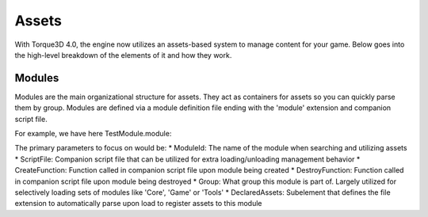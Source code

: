 Assets
========

With Torque3D 4.0, the engine now utilizes an assets-based system to manage content for your game. 
Below goes into the high-level breakdown of the elements of it and how they work.

Modules
------------
Modules are the main organizational structure for assets. They act as containers for assets so you
can quickly parse them by group. Modules are defined via a module definition file ending with the 'module' extension and companion script file.

For example, we have here TestModule.module:

.. code:: xml
    <ModuleDefinition
        ModuleId="TestModule"
        VersionId="1"
        Description="A test module"
        ScriptFile="TestModule.cs"
        CreateFunction="create"
        DestroyFunction="destroy"
        Group="Game">
        <DeclaredAssets
            canSave="true"
            canSaveDynamicFields="true"
            Extension="asset.taml"
            Recurse="true" />
    </ModuleDefinition>

The primary parameters to focus on would be:
* ModuleId: The name of the module when searching and utilizing assets
* ScriptFile: Companion script file that can be utilized for extra loading/unloading management behavior
* CreateFunction: Function called in companion script file upon module being created
* DestroyFunction: Function called in companion script file upon module being destroyed
* Group: What group this module is part of. Largely utilized for selectively loading sets of modules like 'Core', 'Game' or 'Tools'
* DeclaredAssets: Subelement that defines the file extension to automatically parse upon load to register assets to this module
